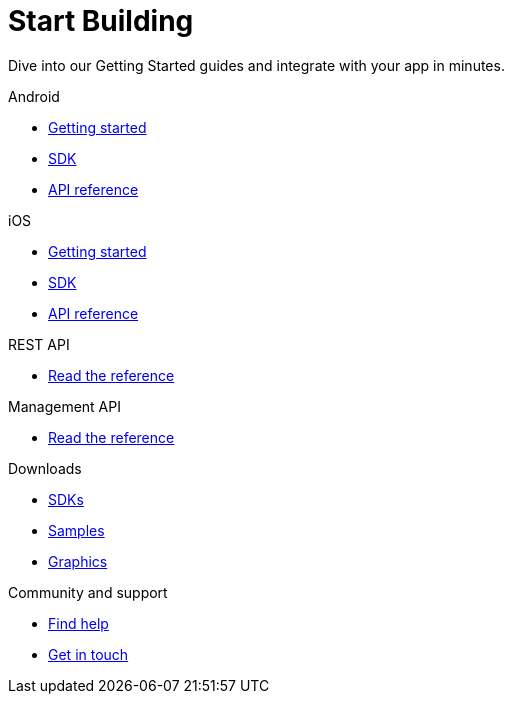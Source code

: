 [[index]]
[role="skip-toc"]
= Start Building

[role="sub-title"]
--
Dive into our Getting Started guides and integrate with your app in minutes.
--

[role="illustration"]
--
--

[role="section"]
.Android
--
[icon icon-android]#{empty}#

* <<android-getting-started,Getting started>>
* <<android-sdk,SDK>>
* <<android-api-reference,API reference>>
--

[role="section"]
.iOS
--
[icon icon-ios]#{empty}#

* <<ios-getting-started,Getting started>>
* <<ios-sdk,SDK>>
* <<ios-api-reference,API reference>>
--

[role="section"]
.REST API
--
[icon icon-rest-api]#{empty}#

* http://www.wonderpush.com/docs/reference/api/v1[Read the reference]
--

[role="section"]
.Management API
--
[icon icon-management-api]#{empty}#

* http://www.wonderpush.com/docs/reference/management-api/v1[Read the reference]
--


// [role="section"]
// .Features
// --
// [icon icon-features]#{empty}#
// 
// * link:/features[See all features]
// --


[role="section"]
.Downloads
--
[icon icon-downloads]#{empty}#

* <<downloads,SDKs>>
* <<downloads,Samples>>
* <<downloads,Graphics>>
--


// [role="section"]
// .Third party clients
// --
// [icon icon-third-party-clients]#{empty}#
// 
// * <<third-party-clients,Browse third party libraries>>
// --


[role="section"]
.Community and support
--
[icon icon-community-and-support]#{empty}#

* <<community-and-support,Find help>>
* <<community-and-support,Get in touch>>
--

[role="clear"]
--
--
